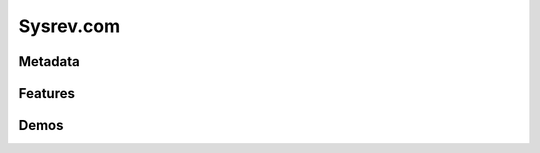 Sysrev.com
============================

Metadata
----------------------------
.. raw:: html
    :file: meta.html
    
Features
-------------

Demos
-------------
